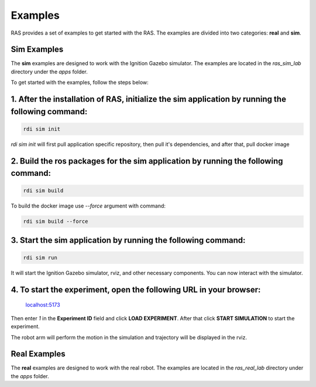 Examples
=========

RAS provides a set of examples to get started with the RAS. The examples are divided into two categories: **real** and **sim**.

Sim Examples
------------

The **sim** examples are designed to work with the Ignition Gazebo simulator. The examples are located in the `ras_sim_lab` directory under the `apps` folder.

To get started with the examples, follow the steps below:

1. After the installation of RAS, initialize the **sim** application by running the following command:
-------------------------------------------------------------------------------------------------------
.. code-block:: bash

    rdi sim init

.. image:: _static/assets/rdi_sim_init.png
    :alt: RDI Sim Init
    :align: center

`rdi sim init` will first pull application specific repository, then pull it's dependencies, and after that, pull docker image

2. Build the ros packages for the **sim** application by running the following command:
--------------------------------------------------------------------------------------------
.. code-block:: bash

    rdi sim build

.. image:: _static/assets/rdi_sim_build.png
    :alt: RDI Sim Build
    :align: center

To build the docker image use `--force` argument with command:

.. code-block:: bash

    rdi sim build --force


3. Start the **sim** application by running the following command:
------------------------------------------------------------------
.. code-block:: bash

    rdi sim run

.. image:: _static/assets/rdi_sim_run.png
    :alt: RDI Sim Run
    :align: center

It will start the Ignition Gazebo simulator, rviz, and other necessary components. You can now interact with the simulator.

.. image:: _static/assets/ignition_rviz.png
    :alt: Ignition Rviz
    :align: center


4. To start the experiment, open the following URL in your browser:
--------------------------------------------------------------------

    `localhost:5173 <http://localhost:5173>`_

Then enter *1* in the **Experiment ID** field and click **LOAD EXPERIMENT**. After that click **START SIMULATION** to start the experiment.

.. image:: _static/assets/rdi_experiment_browser.png
    :alt: RDI Experiment Browser
    :align: center

The robot arm will perform the motion in the simulation and trajectory will be displayed in the rviz.

Real Examples
-------------
The **real** examples are designed to work with the real robot. The examples are located in the `ras_real_lab` directory under the `apps` folder.